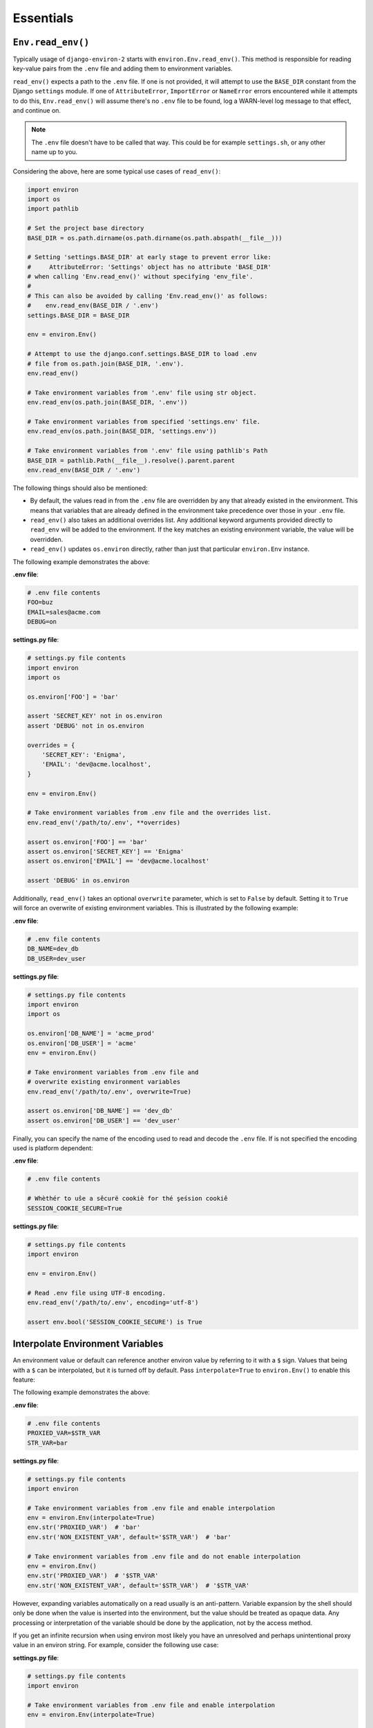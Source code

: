==========
Essentials
==========


``Env.read_env()``
==================

Typically usage of ``django-environ-2`` starts with ``environ.Env.read_env()``.
This method is responsible for reading key-value pairs from the ``.env`` file
and adding them to environment variables.

``read_env()`` expects a path to the ``.env`` file. If one is not provided, it
will attempt to use the ``BASE_DIR`` constant from the Django ``settings``
module. If one of ``AttributeError``, ``ImportError`` or  ``NameError`` errors
encountered while it attempts to do this, ``Env.read_env()`` will assume there's
no ``.env`` file to be found, log a WARN-level log message to that effect, and
continue on.

.. note::
   The ``.env`` file doesn't have to be called that way. This could be for
   example ``settings.sh``, or any other name up to you.

Considering the above, here are some typical use cases of ``read_env()``:

.. code-block:: python

   import environ
   import os
   import pathlib

   # Set the project base directory
   BASE_DIR = os.path.dirname(os.path.dirname(os.path.abspath(__file__)))

   # Setting 'settings.BASE_DIR' at early stage to prevent error like:
   #     AttributeError: 'Settings' object has no attribute 'BASE_DIR'
   # when calling 'Env.read_env()' without specifying 'env_file'.
   #
   # This can also be avoided by calling 'Env.read_env()' as follows:
   #    env.read_env(BASE_DIR / '.env')
   settings.BASE_DIR = BASE_DIR

   env = environ.Env()

   # Attempt to use the django.conf.settings.BASE_DIR to load .env
   # file from os.path.join(BASE_DIR, '.env').
   env.read_env()

   # Take environment variables from '.env' file using str object.
   env.read_env(os.path.join(BASE_DIR, '.env'))

   # Take environment variables from specified 'settings.env' file.
   env.read_env(os.path.join(BASE_DIR, 'settings.env'))

   # Take environment variables from '.env' file using pathlib's Path
   BASE_DIR = pathlib.Path(__file__).resolve().parent.parent
   env.read_env(BASE_DIR / '.env')

The following things should also be mentioned:

* By default, the values read in from the ``.env`` file are overridden by any
  that already existed in the environment. This means that variables that are
  already defined in the environment take precedence over those in your ``.env``
  file.
* ``read_env()`` also takes an additional overrides list. Any additional keyword
  arguments provided directly to ``read_env`` will be added to the environment.
  If the key matches an existing environment variable, the value will be overridden.
* ``read_env()`` updates ``os.environ`` directly, rather than just that particular
  ``environ.Env`` instance.

The following example demonstrates the above:

**.env file**:

.. code-block:: shell

   # .env file contents
   FOO=buz
   EMAIL=sales@acme.com
   DEBUG=on


**settings.py file**:

.. code-block:: python

   # settings.py file contents
   import environ
   import os

   os.environ['FOO'] = 'bar'

   assert 'SECRET_KEY' not in os.environ
   assert 'DEBUG' not in os.environ

   overrides = {
       'SECRET_KEY': 'Enigma',
       'EMAIL': 'dev@acme.localhost',
   }

   env = environ.Env()

   # Take environment variables from .env file and the overrides list.
   env.read_env('/path/to/.env', **overrides)

   assert os.environ['FOO'] == 'bar'
   assert os.environ['SECRET_KEY'] == 'Enigma'
   assert os.environ['EMAIL'] == 'dev@acme.localhost'

   assert 'DEBUG' in os.environ

Additionally, ``read_env()`` takes an optional ``overwrite`` parameter, which is
set to ``False`` by default. Setting it to ``True`` will force an overwrite of
existing environment variables. This is illustrated by the following example:

**.env file**:

.. code-block:: shell

   # .env file contents
   DB_NAME=dev_db
   DB_USER=dev_user


**settings.py file**:

.. code-block:: python

   # settings.py file contents
   import environ
   import os

   os.environ['DB_NAME'] = 'acme_prod'
   os.environ['DB_USER'] = 'acme'
   env = environ.Env()

   # Take environment variables from .env file and
   # overwrite existing environment variables
   env.read_env('/path/to/.env', overwrite=True)

   assert os.environ['DB_NAME'] == 'dev_db'
   assert os.environ['DB_USER'] == 'dev_user'


Finally, you can specify the name of the encoding used to read and decode the
``.env`` file. If is not specified the encoding used is platform dependent:

**.env file**:

.. code-block:: shell

   # .env file contents

   # Whèthér to uŝe a sêcurë cookiè for thé şeśsion cookiê
   SESSION_COOKIE_SECURE=True


**settings.py file**:

.. code-block:: python

   # settings.py file contents
   import environ

   env = environ.Env()

   # Read .env file using UTF-8 encoding.
   env.read_env('/path/to/.env', encoding='utf-8')

   assert env.bool('SESSION_COOKIE_SECURE') is True


Interpolate Environment Variables
=================================

An environment value or default can reference another environ value by referring
to it with a ``$`` sign. Values that being with a ``$`` can be interpolated, but
it is turned off by default. Pass ``interpolate=True`` to ``environ.Env()`` to
enable this feature:

The following example demonstrates the above:

**.env file**:

.. code-block:: shell

   # .env file contents
   PROXIED_VAR=$STR_VAR
   STR_VAR=bar

**settings.py file**:

.. code-block:: python

   # settings.py file contents
   import environ

   # Take environment variables from .env file and enable interpolation
   env = environ.Env(interpolate=True)
   env.str('PROXIED_VAR')  # 'bar'
   env.str('NON_EXISTENT_VAR', default='$STR_VAR')  # 'bar'

   # Take environment variables from .env file and do not enable interpolation
   env = environ.Env()
   env.str('PROXIED_VAR')  # '$STR_VAR'
   env.str('NON_EXISTENT_VAR', default='$STR_VAR')  # '$STR_VAR'


However, expanding variables automatically on a read usually is an anti-pattern.
Variable expansion by the shell should only be done when the value is inserted
into the environment, but the value should be treated as opaque data. Any processing
or interpretation of the variable should be done by the application, not by the
access method.

If you get an infinite recursion when using environ most likely you have an
unresolved and perhaps unintentional proxy value in an environ string. For example,
consider the following use case:

**settings.py file**:

.. code-block:: python

   # settings.py file contents
   import environ

   # Take environment variables from .env file and enable interpolation
   env = environ.Env(interpolate=True)

   env('not_present', default='$@u#c4w=%k')

In the example above the environment variable ``not_present`` does not exist
and the default value happens to start with a ``$``.  This is assumed to be a
"proxy variable" and looked up (using the same value as default again), which
leads to an infinite recursion.

Interpolation of environment variables on read is a very risky behavior. Even
if there's a valid use case for it. That's why it is disabled by default.

Using URL-unsafe characters in URL-like variables
=================================================

Internally ``django-environ-2`` uses ``urllib`` to parse URL-like schemas.
In turn, ``urllib`` follows `RFC 3986 <https://datatracker.ietf.org/doc/html/rfc3986>`_
to parse URIs. Therefore, you should encode all unsafe characters in the
userinfo part to achieve the expected behavior from ``django-environ-2``.

Consider the following **wrong** example:

**.env file**:

.. code-block:: shell

   # .env file contents
   DATABASE_URL='postgres://user:#@host:5432/db'

**settings.py file**:

.. code-block:: python

   # settings.py file contents
   import environ


   env = environ.Env()
   result = env.db('DATABASE_URL')

   assert result['NAME'] == ''
   assert result['USER'] == ''
   assert result['PASSWORD'] == ''
   assert result['HOST'] == 'user'
   assert result['PORT'] == ''
   assert result['ENGINE'] == 'django.db.backends.postgresql'

Here, the number sign (``#``) was passed as unencoded, raw value.  However,
according to `RFC 3986 #2.2 <https://datatracker.ietf.org/doc/html/rfc3986#section-2.2>`_,
the number sign character must be encoded:

::

   URIs include components and subcomponents that are delimited by
   characters in the "reserved" set.  These characters are called
   "reserved" because they may (or may not) be defined as delimiters by
   the generic syntax, by each scheme-specific syntax, or by the
   implementation-specific syntax of a URI's dereferencing algorithm.
   If data for a URI component would conflict with a reserved
   character's purpose as a delimiter, then the conflicting data must be
   percent-encoded before the URI is formed.

   reserved    = gen-delims / sub-delims

   gen-delims  = ":" / "/" / "?" / "#" / "[" / "]" / "@"

   sub-delims  = "!" / "$" / "&" / "'" / "(" / ")"
               / "*" / "+" / "," / ";" / "="

Thus, to make this example valid, we have to fix it as follows:

**.env file**:

.. code-block:: shell

   # .env file contents
   DATABASE_URL='postgres://user:%23@host:5432/db'

**settings.py file**:

.. code-block:: python

   # settings.py file contents
   import environ

   env = environ.Env()
   result = env.db('DATABASE_URL')

   assert result['NAME'] == 'db'
   assert result['USER'] == 'user'
   assert result['PASSWORD'] == '#'
   assert result['HOST'] == 'host'
   assert result['PORT'] == 5432
   assert result['ENGINE'] == 'django.db.backends.postgresql'

See https://perishablepress.com/stop-using-unsafe-characters-in-urls/ for reference.

